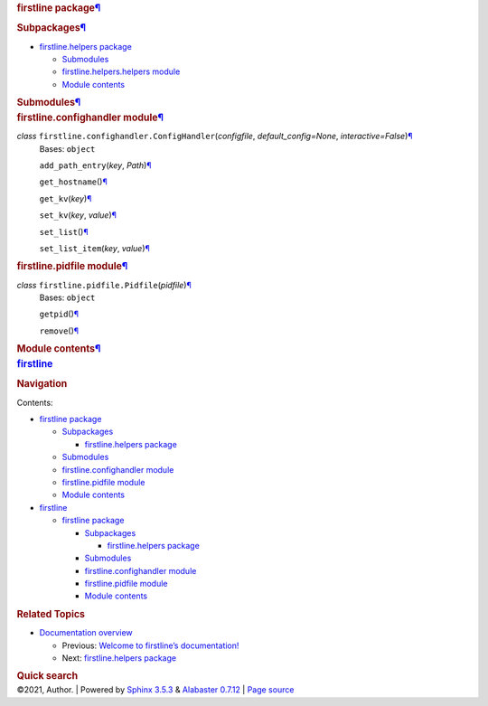.. container:: document

   .. container:: documentwrapper

      .. container:: bodywrapper

         .. container:: body

            .. container:: section
               :name: firstline-package

               .. rubric:: firstline package\ `¶ <#firstline-package>`__
                  :name: firstline-package

               .. container:: section
                  :name: subpackages

                  .. rubric:: Subpackages\ `¶ <#subpackages>`__
                     :name: subpackages

                  .. container:: toctree-wrapper compound

                     -  `firstline.helpers
                        package <firstline.helpers.rst>`__

                        -  `Submodules <firstline.helpers.rst#submodules>`__
                        -  `firstline.helpers.helpers
                           module <firstline.helpers.rst#module-firstline.helpers.helpers>`__
                        -  `Module
                           contents <firstline.helpers.rst#module-firstline.helpers>`__

               .. container:: section
                  :name: submodules

                  .. rubric:: Submodules\ `¶ <#submodules>`__
                     :name: submodules

               .. container:: section
                  :name: module-firstline.confighandler

                  .. rubric:: firstline.confighandler
                     module\ `¶ <#module-firstline.confighandler>`__
                     :name: firstline.confighandler-module

                  *class* ``firstline.confighandler.``\ ``ConfigHandler``\ (\ *configfile*, *default_config=None*, *interactive=False*\ )\ `¶ <#firstline.confighandler.ConfigHandler>`__
                     Bases: ``object``

                     ``add_path_entry``\ (\ *key*, *Path*\ )\ `¶ <#firstline.confighandler.ConfigHandler.add_path_entry>`__

                     ``get_hostname``\ ()\ `¶ <#firstline.confighandler.ConfigHandler.get_hostname>`__

                     ``get_kv``\ (\ *key*\ )\ `¶ <#firstline.confighandler.ConfigHandler.get_kv>`__

                     ``set_kv``\ (\ *key*, *value*\ )\ `¶ <#firstline.confighandler.ConfigHandler.set_kv>`__

                     ``set_list``\ ()\ `¶ <#firstline.confighandler.ConfigHandler.set_list>`__

                     ``set_list_item``\ (\ *key*, *value*\ )\ `¶ <#firstline.confighandler.ConfigHandler.set_list_item>`__

               .. container:: section
                  :name: module-firstline.pidfile

                  .. rubric:: firstline.pidfile
                     module\ `¶ <#module-firstline.pidfile>`__
                     :name: firstline.pidfile-module

                  *class* ``firstline.pidfile.``\ ``Pidfile``\ (\ *pidfile*\ )\ `¶ <#firstline.pidfile.Pidfile>`__
                     Bases: ``object``

                     ``getpid``\ ()\ `¶ <#firstline.pidfile.Pidfile.getpid>`__

                     ``remove``\ ()\ `¶ <#firstline.pidfile.Pidfile.remove>`__

               .. container:: section
                  :name: module-firstline

                  .. rubric:: Module contents\ `¶ <#module-firstline>`__
                     :name: module-contents

   .. container:: sphinxsidebar

      .. container:: sphinxsidebarwrapper

         .. rubric:: `firstline <index.rst>`__
            :name: firstline
            :class: logo

         .. rubric:: Navigation
            :name: navigation

         Contents:

         -  `firstline package <#>`__

            -  `Subpackages <#subpackages>`__

               -  `firstline.helpers package <firstline.helpers.rst>`__

            -  `Submodules <#submodules>`__
            -  `firstline.confighandler
               module <#module-firstline.confighandler>`__
            -  `firstline.pidfile module <#module-firstline.pidfile>`__
            -  `Module contents <#module-firstline>`__

         -  `firstline <modules.rst>`__

            -  `firstline package <#>`__

               -  `Subpackages <#subpackages>`__

                  -  `firstline.helpers
                     package <firstline.helpers.rst>`__

               -  `Submodules <#submodules>`__
               -  `firstline.confighandler
                  module <#module-firstline.confighandler>`__
               -  `firstline.pidfile
                  module <#module-firstline.pidfile>`__
               -  `Module contents <#module-firstline>`__

         .. container:: relations

            .. rubric:: Related Topics
               :name: related-topics

            -  `Documentation overview <index.rst>`__

               -  Previous: `Welcome to firstline’s
                  documentation! <index.rst>`__
               -  Next: `firstline.helpers
                  package <firstline.helpers.rst>`__

         .. container::
            :name: searchbox

            .. rubric:: Quick search
               :name: searchlabel

            .. container:: searchformwrapper

   .. container:: clearer

.. container:: footer

   ©2021, Author. \| Powered by `Sphinx
   3.5.3 <http://sphinx-doc.org/>`__ & `Alabaster
   0.7.12 <https://github.com/bitprophet/alabaster>`__ \| `Page
   source <_sources/firstline.rst.txt>`__

